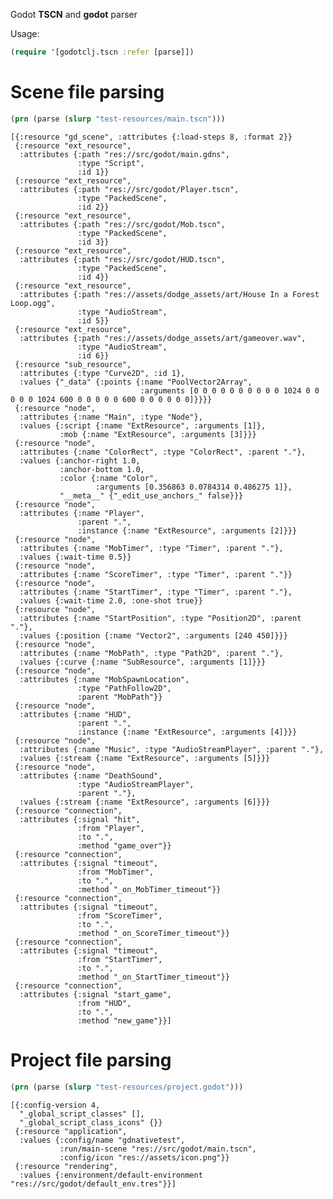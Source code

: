 Godot *TSCN* and *godot* parser

Usage:

#+BEGIN_SRC clojure :results silent
(require '[godotclj.tscn :refer [parse]])
#+END_SRC

* Scene file parsing

#+BEGIN_SRC clojure :results output
(prn (parse (slurp "test-resources/main.tscn")))
#+END_SRC

#+BEGIN_SRC edn
[{:resource "gd_scene", :attributes {:load-steps 8, :format 2}}
 {:resource "ext_resource",
  :attributes {:path "res://src/godot/main.gdns",
               :type "Script",
               :id 1}}
 {:resource "ext_resource",
  :attributes {:path "res://src/godot/Player.tscn",
               :type "PackedScene",
               :id 2}}
 {:resource "ext_resource",
  :attributes {:path "res://src/godot/Mob.tscn",
               :type "PackedScene",
               :id 3}}
 {:resource "ext_resource",
  :attributes {:path "res://src/godot/HUD.tscn",
               :type "PackedScene",
               :id 4}}
 {:resource "ext_resource",
  :attributes {:path "res://assets/dodge_assets/art/House In a Forest Loop.ogg",
               :type "AudioStream",
               :id 5}}
 {:resource "ext_resource",
  :attributes {:path "res://assets/dodge_assets/art/gameover.wav",
               :type "AudioStream",
               :id 6}}
 {:resource "sub_resource",
  :attributes {:type "Curve2D", :id 1},
  :values {"_data" {:points {:name "PoolVector2Array",
                             :arguments [0 0 0 0 0 0 0 0 0 0 1024 0 0 0 0 0 1024 600 0 0 0 0 0 600 0 0 0 0 0 0]}}}}
 {:resource "node",
  :attributes {:name "Main", :type "Node"},
  :values {:script {:name "ExtResource", :arguments [1]},
           :mob {:name "ExtResource", :arguments [3]}}}
 {:resource "node",
  :attributes {:name "ColorRect", :type "ColorRect", :parent "."},
  :values {:anchor-right 1.0,
           :anchor-bottom 1.0,
           :color {:name "Color",
                   :arguments [0.356863 0.0784314 0.486275 1]},
           "__meta__" {"_edit_use_anchors_" false}}}
 {:resource "node",
  :attributes {:name "Player",
               :parent ".",
               :instance {:name "ExtResource", :arguments [2]}}}
 {:resource "node",
  :attributes {:name "MobTimer", :type "Timer", :parent "."},
  :values {:wait-time 0.5}}
 {:resource "node",
  :attributes {:name "ScoreTimer", :type "Timer", :parent "."}}
 {:resource "node",
  :attributes {:name "StartTimer", :type "Timer", :parent "."},
  :values {:wait-time 2.0, :one-shot true}}
 {:resource "node",
  :attributes {:name "StartPosition", :type "Position2D", :parent "."},
  :values {:position {:name "Vector2", :arguments [240 450]}}}
 {:resource "node",
  :attributes {:name "MobPath", :type "Path2D", :parent "."},
  :values {:curve {:name "SubResource", :arguments [1]}}}
 {:resource "node",
  :attributes {:name "MobSpawnLocation",
               :type "PathFollow2D",
               :parent "MobPath"}}
 {:resource "node",
  :attributes {:name "HUD",
               :parent ".",
               :instance {:name "ExtResource", :arguments [4]}}}
 {:resource "node",
  :attributes {:name "Music", :type "AudioStreamPlayer", :parent "."},
  :values {:stream {:name "ExtResource", :arguments [5]}}}
 {:resource "node",
  :attributes {:name "DeathSound",
               :type "AudioStreamPlayer",
               :parent "."},
  :values {:stream {:name "ExtResource", :arguments [6]}}}
 {:resource "connection",
  :attributes {:signal "hit",
               :from "Player",
               :to ".",
               :method "game_over"}}
 {:resource "connection",
  :attributes {:signal "timeout",
               :from "MobTimer",
               :to ".",
               :method "_on_MobTimer_timeout"}}
 {:resource "connection",
  :attributes {:signal "timeout",
               :from "ScoreTimer",
               :to ".",
               :method "_on_ScoreTimer_timeout"}}
 {:resource "connection",
  :attributes {:signal "timeout",
               :from "StartTimer",
               :to ".",
               :method "_on_StartTimer_timeout"}}
 {:resource "connection",
  :attributes {:signal "start_game",
               :from "HUD",
               :to ".",
               :method "new_game"}}]
#+END_SRC

* Project file parsing

#+BEGIN_SRC clojure :results output
(prn (parse (slurp "test-resources/project.godot")))
#+END_SRC

#+BEGIN_SRC edn
[{:config-version 4,
  "_global_script_classes" [],
  "_global_script_class_icons" {}}
 {:resource "application",
  :values {:config/name "gdnativetest",
           :run/main-scene "res://src/godot/main.tscn",
           :config/icon "res://assets/icon.png"}}
 {:resource "rendering",
  :values {:environment/default-environment "res://src/godot/default_env.tres"}}]
#+END_SRC
